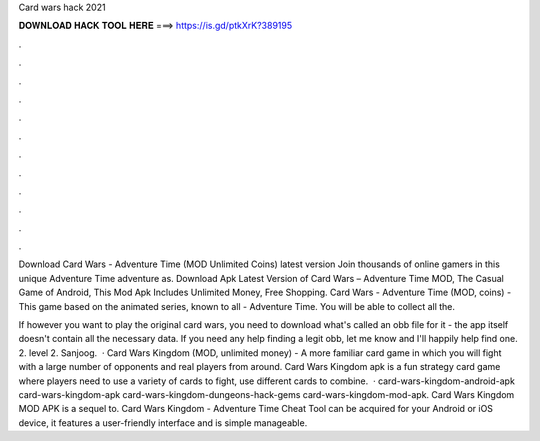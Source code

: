Card wars hack 2021



𝐃𝐎𝐖𝐍𝐋𝐎𝐀𝐃 𝐇𝐀𝐂𝐊 𝐓𝐎𝐎𝐋 𝐇𝐄𝐑𝐄 ===> https://is.gd/ptkXrK?389195



.



.



.



.



.



.



.



.



.



.



.



.

Download Card Wars - Adventure Time (MOD Unlimited Coins) latest version Join thousands of online gamers in this unique Adventure Time adventure as. Download Apk Latest Version of Card Wars – Adventure Time MOD, The Casual Game of Android, This Mod Apk Includes Unlimited Money, Free Shopping. Card Wars - Adventure Time (MOD, coins) - This game based on the animated series, known to all - Adventure Time. You will be able to collect all the.

If however you want to play the original card wars, you need to download what's called an obb file for it - the app itself doesn't contain all the necessary data. If you need any help finding a legit obb, let me know and I'll happily help find one. 2. level 2. Sanjoog.  · Card Wars Kingdom (MOD, unlimited money) - A more familiar card game in which you will fight with a large number of opponents and real players from around. Card Wars Kingdom apk is a fun strategy card game where players need to use a variety of cards to fight, use different cards to combine.  · card-wars-kingdom-android-apk card-wars-kingdom-apk card-wars-kingdom-dungeons-hack-gems card-wars-kingdom-mod-apk. Card Wars Kingdom MOD APK is a sequel to. Card Wars Kingdom - Adventure Time Cheat Tool can be acquired for your Android or iOS device, it features a user-friendly interface and is simple manageable.
